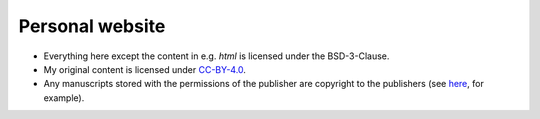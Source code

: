 Personal website
================

* Everything here except the content in e.g. `html` is licensed under the BSD-3-Clause.
* My original content is licensed under `CC-BY-4.0 <https://creativecommons.org/licenses/by/4.0/legalcode>`_.
* Any manuscripts stored with the permissions of the publisher are copyright to the publishers (see `here <https://journals.aps.org/copyrightFAQ.html#post>`_\ , for example).
